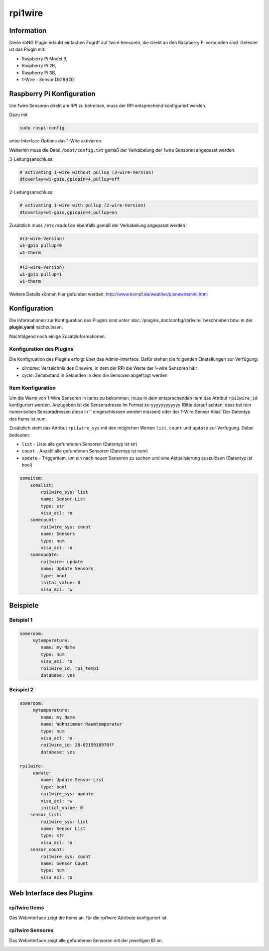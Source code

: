 ========
rpi1wire
========

Information
===========

Diese shNG Plugin erlaubt einfachen Zugriff auf 1wire Sensoren, die direkt an den Raspberry Pi verbunden sind.
Getestet ist das Plugin mit:

- Raspberry Pi Model B,
- Raspberry Pi 2B,
- Raspberry Pi 3B,
- 1-Wire - Sensor DS18B20


Raspberry Pi Konfiguration
==========================

Um 1wire Sensoren direkt am RPI zu betreiben, muss der RPi entsprechend konfiguriert werden.

Dazu mit

.. code-block:: todotxt

    sudo raspi-config

unter Interface Options das 1-Wire aktivieren.

Weiterhin muss die  Datei ``/boot/config.txt`` gemäß der Verkabelung der 1wire Sensoren angepasst werden.

3-Leitungsanschluss:

.. code-block:: todotxt

    # activating 1-wire without pullup (3-wire-Version)
    dtoverlay=w1-gpio,gpiopin=4,pullup=off

2-Leitungsanschluss:

.. code-block:: todotxt

    # activating 1-wire with pullup (2-wire-Version)
    dtoverlay=w1-gpio,gpiopin=4,pullup=on


Zusätzlich muss ``/etc/modules`` ebenfalls gemäß der Verkabelung angepasst werden:

.. code-block:: todotxt

    #(3-wire-Version)
    w1-gpio pullup=0
    w1-therm


.. code-block:: todotxt

    #(2-wire-Version)
    w1-gpio pullup=1
    w1-therm

Weitere Details können hier gefunden werden: http://www.kompf.de/weather/pionewiremini.html


Konfiguration
=============

Die Informationen zur Konfiguration des Plugins sind unter :doc:`/plugins_doc/config/rpi1wire` beschrieben bzw. in der **plugin.yaml** nachzulesen.

Nachfolgend noch einige Zusatzinformationen.

Konfiguration des Plugins
-------------------------

Die Konfigruation des Plugins erfolgt über das Admin-Interface. Dafür stehen die folgenden Einstellungen zur Verfügung:

- `dirname`: Verzeichnis des Onewire, in dem der RPi die Werte der 1-wire Sensoren hält
- `cycle`: Zeitabstand in Sekunden in dem die Sensoren abgefragt werden


Item Konfiguration
------------------
Um die Werte von 1-Wire Sensoren in Items zu bekommen, muss in dem entsprechenden Item das Attribut ``rpi1wire_id`` konfiguriert werden.
Anzugeben ist die Sensoradresse im Format xx-yyyyyyyyyyyy (Bitte darauf achten, dass bei rein numerischen Sensoradressen diese in '' eingeschlossen werden müssen) oder der 1-Wire Sensor Alias'
Der Datentyp des Items ist num.

Zusätzlich steht das Attribut ``rpi1wire_sys`` mit den möglichen Werten ``list``, ``count`` und ``update`` zur Verfügung. Dabei bedeuten:

- ``list`` - Liste alle gefundenen Sensoren (Datentyp ist str)
- ``count`` - Anzahl alle gefundenen Sensoren (Datentyp ist num)
- ``update`` - Triggeritem, um ein nach neuen Sensoren zu suchen und eine Aktualisierung auszulösen (Datentyp ist bool)

.. code-block:: yaml

    someitem:
        somelist:
            rpi1wire_sys: list
            name: Sensor-List
            type: str
            visu_acl: ro
        somecount:
            rpi1wire_sys: count
            name: Sensors
            type: num
            visu_acl: ro
        someupdate:
            rpi1wire: update
            name: Update Sensors
            type: bool
            inital_value: 0
            visu_acl: rw


Beispiele
=========

Beispiel 1
----------

.. code-block:: yaml

    someroom:
         mytemperature:
            name: my Name
            type: num
            visu_acl: ro
            rpi1wire_id: rpi_temp1
            database: yes

Beispiel 2
----------

.. code-block:: yaml

    someroom:
         mytemperature:
            name: my Name
            name: Wohnzimmer Raumtemperatur
            type: num
            visu_acl: ro
            rpi1wire_id: 28-0215018970ff
            database: yes

    rpi1wire:
         update:
            name: Update Sensor-List
            type: bool
            rpi1wire_sys: update
            visu_acl: rw
            initial_value: 0
        sensor_list:
            rpi1wire_sys: list
            name: Sensor List
            type: str
            visu_acl: ro
        sensor_count:
            rpi1wire_sys: count
            name: Sensor Count
            type: num
            visu_acl: ro

Web Interface des Plugins
=========================

rpi1wire Items
-----------------

Das Webinterface zeigt die Items an, für die rpi1wire Attribute konfiguriert ist.

.. image:: user_doc/assets/webif_tab1.jpg
   :class: screenshot

rpi1wire Sensores
-------------------

Das Webinterface zeigt alle gefundenen Sensoren mit der jeweiligen ID an.

.. image:: user_doc/assets/webif_tab2.jpg
   :class: screenshot